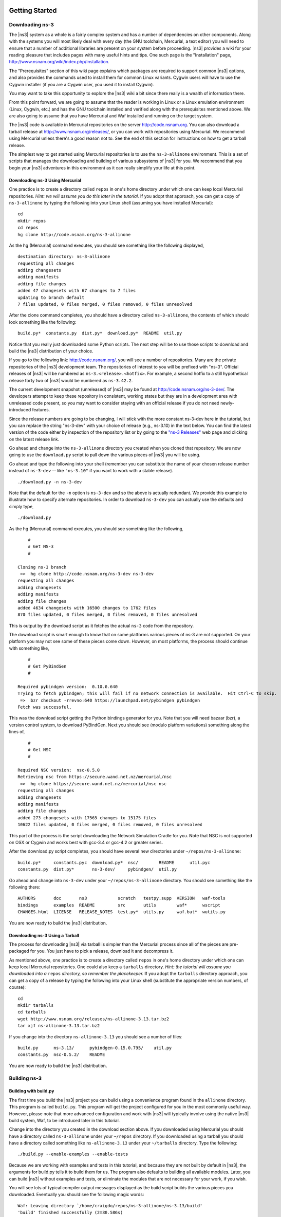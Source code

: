 	.. include:: replace.txt


Getting Started
---------------

Downloading ns-3
****************

The |ns3| system as a whole is a fairly complex system and has a
number of dependencies on other components.  Along with the systems you will
most likely deal with every day (the GNU toolchain, Mercurial, a text
editor) you will need to ensure that a number of additional libraries are
present on your system before proceeding.  |ns3| provides a wiki
for your reading pleasure that includes pages with many useful hints and tips.
One such page is the "Installation" page,
http://www.nsnam.org/wiki/index.php/Installation.

The "Prerequisites" section of this wiki page explains which packages are 
required to support common |ns3| options, and also provides the 
commands used to install them for common Linux variants.  Cygwin users will
have to use the Cygwin installer (if you are a Cygwin user, you used it to
install Cygwin). 

You may want to take this opportunity to explore the |ns3| wiki 
a bit since there really is a wealth of information there. 

From this point forward, we are going to assume that the reader is working in
Linux or a Linux emulation environment (Linux, Cygwin, etc.) and has the GNU
toolchain installed and verified along with the prerequisites mentioned 
above.  We are also going to assume that you have Mercurial and Waf installed
and running on the target system.

The |ns3| code is available in Mercurial repositories on the server
http://code.nsnam.org.  You can also download a tarball release at
http://www.nsnam.org/releases/, or you can work with repositories
using Mercurial.  We recommend using Mercurial unless there's a good reason
not to.  See the end of this section for instructions on how to get a tarball
release.

The simplest way to get started using Mercurial repositories is to use the
``ns-3-allinone`` environment.  This is a set of scripts that manages the 
downloading and building of various subsystems of |ns3| for you.  We 
recommend that you begin your |ns3| adventures in this environment
as it can really simplify your life at this point.

Downloading ns-3 Using Mercurial
++++++++++++++++++++++++++++++++
One practice is to create a directory called ``repos`` in one's home 
directory under which one can keep local Mercurial repositories.  
*Hint:  we will assume you do this later in the tutorial.*  If you adopt
that approach, you can get a copy of ``ns-3-allinone`` by typing the 
following into your Linux shell (assuming you have installed Mercurial):

::

  cd
  mkdir repos
  cd repos
  hg clone http://code.nsnam.org/ns-3-allinone

As the hg (Mercurial) command executes, you should see something like the 
following displayed,

::

  destination directory: ns-3-allinone
  requesting all changes
  adding changesets
  adding manifests
  adding file changes
  added 47 changesets with 67 changes to 7 files
  updating to branch default
  7 files updated, 0 files merged, 0 files removed, 0 files unresolved

After the clone command completes, you should have a directory called 
``ns-3-allinone``, the contents of which should 
look something like the following:

::

  build.py*  constants.py  dist.py*  download.py*  README  util.py

Notice that you really just downloaded some Python scripts.  The next step
will be to use those scripts to download and build the |ns3|
distribution of your choice.

If you go to the following link: http://code.nsnam.org/,
you will see a number of repositories.  Many are the private repositories of
the |ns3| development team.  The repositories of interest to you will
be prefixed with "ns-3".  Official releases of |ns3| will be 
numbered as ``ns-3.<release>.<hotfix>``.  For example, a second hotfix to a
still hypothetical release forty two of |ns3| would be numbered as
``ns-3.42.2``.

The current development snapshot (unreleased) of |ns3| may be found 
at http://code.nsnam.org/ns-3-dev/.  The 
developers attempt to keep these repository in consistent, working states but
they are in a development area with unreleased code present, so you may want 
to consider staying with an official release if you do not need newly-
introduced features.

Since the release numbers are going to be changing, I will stick with 
the more constant ns-3-dev here in the tutorial, but you can replace the 
string "ns-3-dev" with your choice of release (e.g., ns-3.10) in the 
text below.  You can find the latest version  of the
code either by inspection of the repository list or by going to the 
`"ns-3 Releases"
<http://www.nsnam.org/releases>`_
web page and clicking on the latest release link.

Go ahead and change into the ``ns-3-allinone`` directory you created when
you cloned that repository.  We are now going to use the ``download.py`` 
script to pull down the various pieces of |ns3| you will be using.

Go ahead and type the following into your shell (remember you can substitute
the name of your chosen release number instead of ``ns-3-dev`` -- like
``"ns-3.10"`` if you want to work with a 
stable release).

::

  ./download.py -n ns-3-dev

Note that the default for the ``-n`` option is ``ns-3-dev`` and so the
above is actually redundant.  We provide this example to illustrate how to
specify alternate repositories.  In order to download ``ns-3-dev`` you 
can actually use the defaults and simply type,

::

  ./download.py

As the hg (Mercurial) command executes, you should see something like the 
following,

::

      #
      # Get NS-3
      #
  
  Cloning ns-3 branch
   =>  hg clone http://code.nsnam.org/ns-3-dev ns-3-dev
  requesting all changes
  adding changesets
  adding manifests
  adding file changes
  added 4634 changesets with 16500 changes to 1762 files
  870 files updated, 0 files merged, 0 files removed, 0 files unresolved

This is output by the download script as it fetches the actual ``ns-3``
code from the repository.

The download script is smart enough to know that on some platforms various
pieces of ns-3 are not supported.  On your platform you may not see some
of these pieces come down.  However, on most platforms, the process should
continue with something like,

::

      #
      # Get PyBindGen
      #

  Required pybindgen version:  0.10.0.640
  Trying to fetch pybindgen; this will fail if no network connection is available.  Hit Ctrl-C to skip.
   =>  bzr checkout -rrevno:640 https://launchpad.net/pybindgen pybindgen
  Fetch was successful.

This was the download script getting the Python bindings generator for you.
Note that you will need bazaar (bzr), a version control system, to download 
PyBindGen. Next you should see (modulo platform variations) something along 
the lines of,

::

      #
      # Get NSC
      #

  Required NSC version:  nsc-0.5.0
  Retrieving nsc from https://secure.wand.net.nz/mercurial/nsc
   =>  hg clone https://secure.wand.net.nz/mercurial/nsc nsc
  requesting all changes
  adding changesets
  adding manifests
  adding file changes
  added 273 changesets with 17565 changes to 15175 files
  10622 files updated, 0 files merged, 0 files removed, 0 files unresolved

This part of the process is the script downloading the Network Simulation
Cradle for you. Note that NSC is not supported on OSX or Cygwin and works 
best with gcc-3.4 or gcc-4.2 or greater series.

After the download.py script completes, you should have several new directories
under ``~/repos/ns-3-allinone``:

::

  build.py*     constants.pyc  download.py*  nsc/        README      util.pyc
  constants.py  dist.py*       ns-3-dev/     pybindgen/  util.py

Go ahead and change into ``ns-3-dev`` under your ``~/repos/ns-3-allinone`` 
directory.  You should see something like the following there:

::

  AUTHORS       doc       ns3            scratch   testpy.supp  VERSION   waf-tools
  bindings      examples  README         src       utils        waf*      wscript
  CHANGES.html  LICENSE   RELEASE_NOTES  test.py*  utils.py     waf.bat*  wutils.py

You are now ready to build the |ns3| distribution.

Downloading ns-3 Using a Tarball
++++++++++++++++++++++++++++++++
The process for downloading |ns3| via tarball is simpler than the
Mercurial process since all of the pieces are pre-packaged for you.  You just
have to pick a release, download it and decompress it.

As mentioned above, one practice is to create a directory called ``repos``
in one's home directory under which one can keep local Mercurial repositories.
One could also keep a ``tarballs`` directory.  *Hint:  the tutorial
will assume you downloaded into a* ``repos`` *directory, so remember the
placekeeper.*  If you adopt the ``tarballs`` directory approach, you can 
get a copy of a release by typing the following into your Linux shell 
(substitute the appropriate version numbers, of course):

::

  cd
  mkdir tarballs
  cd tarballs
  wget http://www.nsnam.org/releases/ns-allinone-3.13.tar.bz2
  tar xjf ns-allinone-3.13.tar.bz2

If you change into the directory ``ns-allinone-3.13`` you should see a
number of files:

::

  build.py      ns-3.13/      pybindgen-0.15.0.795/    util.py
  constants.py  nsc-0.5.2/    README  

You are now ready to build the |ns3| distribution.

Building ns-3
*************

Building with build.py
++++++++++++++++++++++
The first time you build the |ns3| project you can build using a 
convenience program found in the
``allinone`` directory.  This program is called ``build.py``.  This 
program will get the project configured for you
in the most commonly useful way.  However, please note that more advanced
configuration and work with |ns3| will typically involve using the
native |ns3| build system, Waf, to be introduced later in this tutorial.  

Change into the directory you created in the download section above.  If you
downloaded using Mercurial you should have a directory called 
``ns-3-allinone`` under your ``~/repos`` directory.  If you downloaded
using a tarball you should have a directory called something like 
``ns-allinone-3.13`` under your ``~/tarballs`` directory.  
Type the following:

::

  ./build.py --enable-examples --enable-tests

Because we are working with examples and tests in this tutorial, and
because they are not built by default in |ns3|, the arguments for
build.py tells it to build them for us.  The program also defaults to
building all available modules.  Later, you can build
|ns3| without examples and tests, or eliminate the modules that
are not necessary for your work, if you wish.

You will see lots of typical compiler output messages displayed as the build
script builds the various pieces you downloaded.  Eventually you should see the
following magic words:

::

  Waf: Leaving directory `/home/craigdo/repos/ns-3-allinone/ns-3.13/build'
  'build' finished successfully (2m30.586s)
  
  Modules built: 
  aodv                      applications              bridge
  click                     config-store              core
  csma                      csma-layout               dsdv
  emu                       energy                    flow-monitor
  internet                  lte                       mesh
  mobility                  mpi                       netanim
  network                   nix-vector-routing        ns3tcp
  ns3wifi                   olsr                      openflow
  point-to-point            point-to-point-layout     propagation
  spectrum                  stats                     tap-bridge
  template                  test                      tools
  topology-read             uan                       virtual-net-device
  visualizer                wifi                      wimax

Once the project has built, you can stop working with the
``ns-3-allinone`` scripts.  You got what you needed from them and will now 
interact directly with Waf and we do it in the |ns3| directory,
not in the ``ns-3-allinone`` directory.  Go ahead and change into the 
|ns3| directory (or the directory for the appropriate release  or
development snapshot that you downloaded; e.g.  

::

  cd ns-3-dev

Building with Waf
+++++++++++++++++
Most users directly use Waf to configure and build the |ns3| project.  
It's not 
strictly required at this point, but it will be valuable to take a slight
detour and look at how to make changes to the configuration of the project.
Probably the most useful configuration change you can make will be to 
build the optimized version of the code.  By default you have configured
your project to build the debug version.  Let's tell the project to 
make an optimized build.  To explain to Waf that it should do optimized
builds that include the examples and tests, you will need to execute the 
following commands,

::

  ./waf clean
  ./waf -d optimized --enable-examples --enable-tests configure

This runs Waf out of the local directory (which is provided as a convenience
for you).  The first command to clean out the previous build is not 
typically strictly necessary but is good practice; it will remove the
previously built libraries and object files found in directory ``build/``. 
When the project is reconfigured and the build system checks for various 
dependencies, you should see
output that looks similar to the following,

::

  Checking for program g++                 : ok /usr/bin/g++
  Checking for program cpp                 : ok /usr/bin/cpp
  Checking for program ar                  : ok /usr/bin/ar
  Checking for program ranlib              : ok /usr/bin/ranlib
  Checking for g++                         : ok
  Checking for program pkg-config          : ok /usr/bin/pkg-config
  Checking for -Wno-error=deprecated-declarations support : yes
  Checking for -Wl,--soname=foo support                   : yes
  Checking for header stdlib.h                            : ok
  Checking for header signal.h                            : ok
  Checking for header pthread.h                           : ok
  Checking for high precision time implementation         : 128-bit integer
  Checking for header stdint.h                            : ok
  Checking for header inttypes.h                          : ok
  Checking for header sys/inttypes.h                      : not found
  Checking for library rt                                 : ok
  Checking for header netpacket/packet.h                  : ok
  Checking for pkg-config flags for GSL                   : ok
  Checking for header linux/if_tun.h                      : ok
  Checking for pkg-config flags for GTK_CONFIG_STORE      : ok
  Checking for pkg-config flags for LIBXML2               : ok
  Checking for library sqlite3                            : ok
  Checking for NSC location                               : ok ../nsc (guessed)
  Checking for library dl                                 : ok
  Checking for NSC supported architecture x86_64          : ok
  Checking for program python                             : ok /usr/bin/python
  Checking for Python version >= 2.3                      : ok 2.5.2
  Checking for library python2.5                          : ok
  Checking for program python2.5-config                   : ok /usr/bin/python2.5-config
  Checking for header Python.h                            : ok
  Checking for -fvisibility=hidden support                : yes
  Checking for pybindgen location                         : ok ../pybindgen (guessed)
  Checking for Python module pybindgen                    : ok
  Checking for pybindgen version                          : ok 0.10.0.640
  Checking for Python module pygccxml                     : ok
  Checking for pygccxml version                           : ok 0.9.5
  Checking for program gccxml                             : ok /usr/local/bin/gccxml
  Checking for gccxml version                             : ok 0.9.0
  Checking for program sudo                               : ok /usr/bin/sudo
  Checking for program hg                                 : ok /usr/bin/hg
  Checking for program valgrind                           : ok /usr/bin/valgrind
  ---- Summary of optional NS-3 features:
  Threading Primitives          : enabled
  Real Time Simulator           : enabled
  Emulated Net Device           : enabled
  GNU Scientific Library (GSL)  : enabled
  Tap Bridge                    : enabled
  GtkConfigStore                : enabled
  XmlIo                         : enabled
  SQlite stats data output      : enabled
  Network Simulation Cradle     : enabled
  Python Bindings               : enabled
  Python API Scanning Support   : enabled
  Use sudo to set suid bit      : not enabled (option --enable-sudo not selected)
  Build tests                   : enabled
  Build examples                : enabled
  Static build                  : not enabled (option --enable-static not selected)
  'configure' finished successfully (2.870s)

Note the last part of the above output.  Some ns-3 options are not enabled by
default or require support from the underlying system to work properly.
For instance, to enable XmlTo, the library libxml-2.0 must be found on the
system.  If this library were not found, the corresponding |ns3| feature 
would not be enabled and a message would be displayed.  Note further that there is 
a feature to use the program ``sudo`` to set the suid bit of certain programs.
This is not enabled by default and so this feature is reported as "not enabled."

Now go ahead and switch back to the debug build that includes the examples and tests.

::

  ./waf clean
  ./waf -d debug --enable-examples --enable-tests configure

The build system is now configured and you can build the debug versions of 
the |ns3| programs by simply typing

::

  ./waf

Okay, sorry, I made you build the |ns3| part of the system twice,
but now you know how to change the configuration and build optimized code.

Here are a few more introductory tips about Waf.
Some waf commands are meaningful during the build phase and some commands are valid
in the configuration phase.  For example, if you wanted to use the emulation 
features of |ns3|, you might want to enable setting the suid bit using
sudo as described above.  This turns out to be a configuration-time command, and so 
you could reconfigure using the following command that also includes the examples and tests

::

  ./waf -d debug --enable-sudo --enable-examples --enable-tests configure

If you do this, waf will have run sudo to change the socket creator programs of the
emulation code to run as root.  There are many other configure- and build-time options
available in waf.  To explore these options, type:

::

  ./waf --help

We'll use some of the testing-related commands in the next section.

Finally, as an aside, it is possible to specify that waf builds the 
project in 
a directory different than the default ``build/`` directory by passing
the ``-o`` option to configure; e.g.

::

  ./waf -d debug -o build/debug --enable-examples --enable-tests configure

This allows users to work with multiple builds rather than always
overwriting the last build.

Testing ns-3
************

You can run the unit tests of the |ns3| distribution by running the 
"./test.py -c core" script,

::

  ./test.py -c core

These tests are run in parallel by waf. You should eventually
see a report saying that,

::

  92 of 92 tests passed (92 passed, 0 failed, 0 crashed, 0 valgrind errors)

This is the important message.

You will also see output from the test runner and the output will actually look something like,

::

  Waf: Entering directory `/home/craigdo/repos/ns-3-allinone/ns-3-dev/build'
  Waf: Leaving directory `/home/craigdo/repos/ns-3-allinone/ns-3-dev/build'
  'build' finished successfully (1.799s)
  
  Modules built: 
  aodv                      applications              bridge
  click                     config-store              core
  csma                      csma-layout               dsdv
  emu                       energy                    flow-monitor
  internet                  lte                       mesh
  mobility                  mpi                       netanim
  network                   nix-vector-routing        ns3tcp
  ns3wifi                   olsr                      openflow
  point-to-point            point-to-point-layout     propagation
  spectrum                  stats                     tap-bridge
  template                  test                      tools
  topology-read             uan                       virtual-net-device
  visualizer                wifi                      wimax

  PASS: TestSuite ns3-wifi-interference
  PASS: TestSuite histogram
  PASS: TestSuite sample
  PASS: TestSuite ipv4-address-helper
  PASS: TestSuite devices-wifi
  PASS: TestSuite propagation-loss-model

  ...

  PASS: TestSuite attributes
  PASS: TestSuite config
  PASS: TestSuite global-value
  PASS: TestSuite command-line
  PASS: TestSuite basic-random-number
  PASS: TestSuite object
  PASS: TestSuite random-number-generators
  92 of 92 tests passed (92 passed, 0 failed, 0 crashed, 0 valgrind errors)

This command is typically run by users to quickly verify that an 
|ns3| distribution has built correctly.  

Running a Script
****************
We typically run scripts under the control of Waf.  This allows the build 
system to ensure that the shared library paths are set correctly and that
the libraries are available at run time.  To run a program, simply use the
``--run`` option in Waf.  Let's run the |ns3| equivalent of the
ubiquitous hello world program by typing the following:

::

  ./waf --run hello-simulator

Waf first checks to make sure that the program is built correctly and 
executes a build if required.  Waf then executes the program, which 
produces the following output.

::

  Hello Simulator

*Congratulations.  You are now an ns-3 user.*

*What do I do if I don't see the output?*

If you see ``waf`` messages indicating that the build was 
completed successfully, but do not see the "Hello Simulator" output, 
chances are that you have switched your build mode to "optimized" in 
the "Building with Waf" section, but have missed the change back to 
"debug" mode.  All of the console output used in this tutorial uses a 
special |ns3| logging component that is useful for printing 
user messages to the console.  Output from this component is 
automatically disabled when you compile optimized code -- it is 
"optimized out."  If you don't see the "Hello Simulator" output,
type the following,

::

  ./waf -d debug --enable-examples --enable-tests configure

to tell ``waf`` to build the debug versions of the |ns3| 
programs that includes the examples and tests.  You must still build 
the actual debug version of the code by typing,

::

  ./waf

Now, if you run the ``hello-simulator`` program, you should see the 
expected output.

If you want to run programs under another tool such as gdb or valgrind,
see this `wiki entry
<http://www.nsnam.org/wiki/index.php/User_FAQ#How_to_run_NS-3_programs_under_another_tool>`_.

